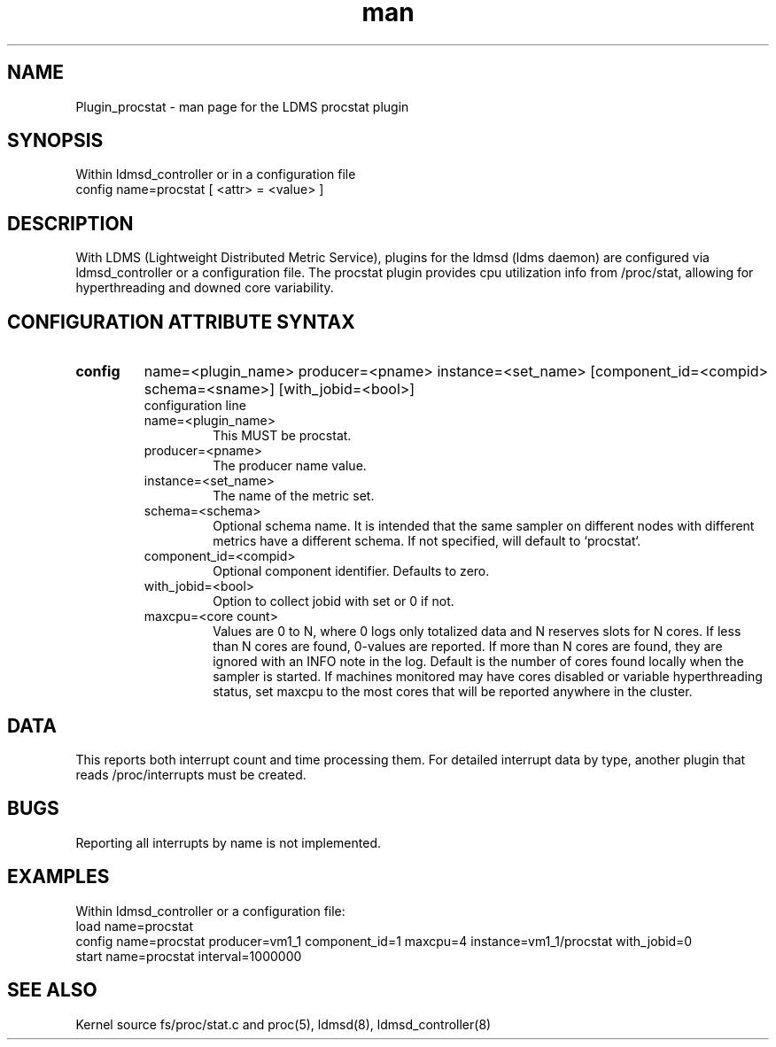 .\" Manpage for Plugin_procstat
.\" Contact ovis-help@ca.sandia.gov to correct errors or typos.
.TH man 7 "03 Dec 2016" "v3" "LDMS Plugin procstat man page"

.SH NAME
Plugin_procstat - man page for the LDMS procstat plugin

.SH SYNOPSIS
Within ldmsd_controller or in a configuration file
.br
config name=procstat [ <attr> = <value> ]

.SH DESCRIPTION
With LDMS (Lightweight Distributed Metric Service), plugins for the ldmsd (ldms daemon) are configured via
ldmsd_controller or a configuration file. The procstat plugin provides cpu utilization info from /proc/stat,
allowing for hyperthreading and downed core variability.

.SH CONFIGURATION ATTRIBUTE SYNTAX

.TP
.BR config
name=<plugin_name> producer=<pname> instance=<set_name> [component_id=<compid> schema=<sname>] [with_jobid=<bool>]
.br
configuration line
.RS
.TP
name=<plugin_name>
.br
This MUST be procstat.
.TP
producer=<pname>
.br
The producer name value.
.TP
instance=<set_name>
.br
The name of the metric set.
.TP
schema=<schema>
.br
Optional schema name. It is intended that the same sampler on different nodes with different metrics have a
different schema. If not specified, will default to `procstat`.
.TP
component_id=<compid>
.br
Optional component identifier. Defaults to zero.
.TP
with_jobid=<bool>
.br
Option to collect jobid with set or 0 if not.
.TP
maxcpu=<core count>
.br
Values are 0 to N, where 0 logs only totalized data and N reserves slots for N cores. If less than N cores are found, 0-values are reported. If more than N cores are found, they are ignored with an INFO note in the log.  Default is the number of cores found locally when the sampler is started.  If machines monitored may have cores disabled or variable hyperthreading  status, set maxcpu to the most cores that will be reported anywhere in the cluster.
.RE

.SH DATA
This reports both interrupt count and time processing them. For detailed interrupt data by type, another plugin that reads /proc/interrupts must be created.

.SH BUGS
Reporting all interrupts by name is not implemented.

.SH EXAMPLES
.PP
Within ldmsd_controller or a configuration file:
.nf
load name=procstat
config name=procstat producer=vm1_1 component_id=1 maxcpu=4 instance=vm1_1/procstat with_jobid=0
start name=procstat interval=1000000
.fi

.SH SEE ALSO
Kernel source fs/proc/stat.c and proc(5), ldmsd(8), ldmsd_controller(8)
